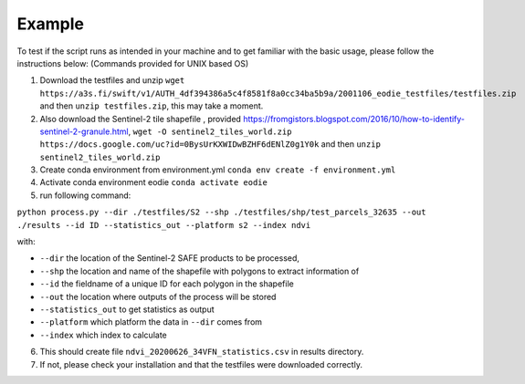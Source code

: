 .. _Example:

Example 
========

To test if the script runs as intended in your machine and to get familiar with the basic usage, please follow the instructions below:
(Commands provided for UNIX based OS)

1. Download the testfiles and unzip ``wget https://a3s.fi/swift/v1/AUTH_4df394386a5c4f8581f8a0cc34ba5b9a/2001106_eodie_testfiles/testfiles.zip`` and then ``unzip testfiles.zip``, this may take a moment.
2. Also download the Sentinel-2 tile shapefile , provided https://fromgistors.blogspot.com/2016/10/how-to-identify-sentinel-2-granule.html, ``wget -O sentinel2_tiles_world.zip https://docs.google.com/uc?id=0BysUrKXWIDwBZHF6dENlZ0g1Y0k`` and then ``unzip sentinel2_tiles_world.zip``

3. Create conda environment from environment.yml ``conda env create -f environment.yml``
4. Activate conda environment eodie ``conda activate eodie``
5. run following command:

``python process.py --dir ./testfiles/S2 --shp ./testfiles/shp/test_parcels_32635 --out ./results --id ID --statistics_out --platform s2 --index ndvi``

with:

* ``--dir`` the location of the Sentinel-2 SAFE products to be processed,
* ``--shp`` the location and name of the shapefile with polygons to extract information of
* ``--id`` the fieldname of a unique ID for each polygon in the shapefile
* ``--out`` the location where outputs of the process will be stored
* ``--statistics_out`` to get statistics as output
* ``--platform`` which platform the data in ``--dir`` comes from
* ``--index`` which index to calculate

6. This should create file ``ndvi_20200626_34VFN_statistics.csv`` in results directory.
7. If not, please check your installation and that the testfiles were downloaded correctly.





